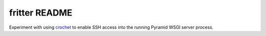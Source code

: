 fritter README
==============

Experiment with using crochet_ to enable SSH access into the running
Pyramid WSGI server process.

.. _crochet: https://crochet.readthedocs.org/en/latest/introduction.html#ssh-into-your-server
